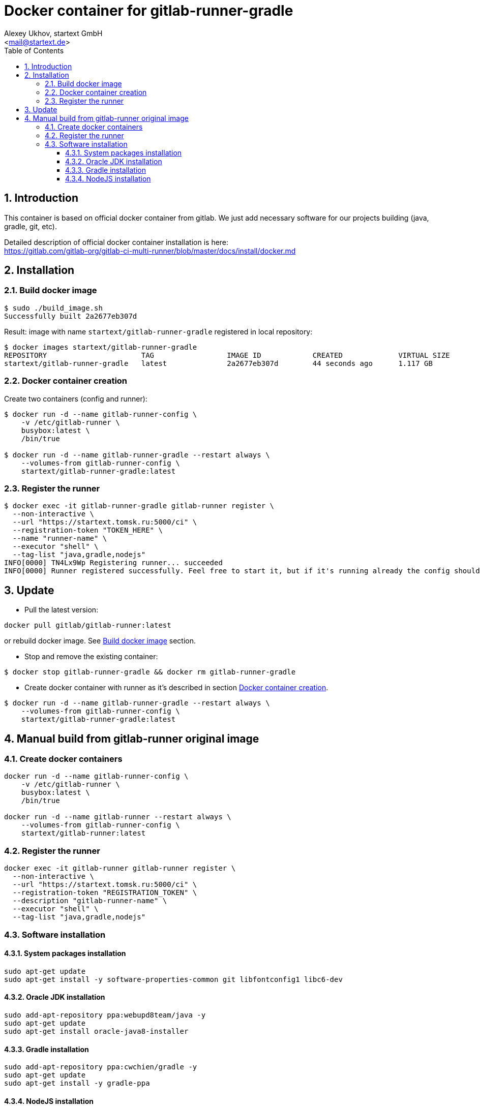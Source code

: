 = Docker container for gitlab-runner-gradle
v0.1, {localdate}
:author: Alexey Ukhov, startext GmbH
:email: <mail@startext.de>
:icons: font
:numbered:
:toc:
:toclevels: 3
:encoding: utf-8
:source-highlighter: coderay


== Introduction

This container is based on official docker container from gitlab.
We just add necessary software for our projects building (java, gradle, git, etc).

Detailed description of official docker container installation is here: +
https://gitlab.com/gitlab-org/gitlab-ci-multi-runner/blob/master/docs/install/docker.md

== Installation

[[build_docker_image]]
=== Build docker image

[source,bash]
----
$ sudo ./build_image.sh
Successfully built 2a2677eb307d
----

Result: image with name `startext/gitlab-runner-gradle` registered in local repository:

[source,bash]
----
$ docker images startext/gitlab-runner-gradle
REPOSITORY                      TAG                 IMAGE ID            CREATED             VIRTUAL SIZE
startext/gitlab-runner-gradle   latest              2a2677eb307d        44 seconds ago      1.117 GB
----

[[create_docker_container]]
=== Docker container creation

Create two containers (config and runner):

[source,bash]
----
$ docker run -d --name gitlab-runner-config \
    -v /etc/gitlab-runner \
    busybox:latest \
    /bin/true

$ docker run -d --name gitlab-runner-gradle --restart always \
    --volumes-from gitlab-runner-config \
    startext/gitlab-runner-gradle:latest
----

=== Register the runner

[source,bash]
----
$ docker exec -it gitlab-runner-gradle gitlab-runner register \
  --non-interactive \
  --url "https://startext.tomsk.ru:5000/ci" \
  --registration-token "TOKEN_HERE" \
  --name "runner-name" \
  --executor "shell" \
  --tag-list "java,gradle,nodejs"
INFO[0000] TN4Lx9Wp Registering runner... succeeded
INFO[0000] Runner registered successfully. Feel free to start it, but if it's running already the config should be automatically reloaded!
----

== Update

* Pull the latest version:
[source,bash]
----
docker pull gitlab/gitlab-runner:latest
----
or rebuild docker image. See <<build_docker_image>> section.

* Stop and remove the existing container:
[source,bash]
----
$ docker stop gitlab-runner-gradle && docker rm gitlab-runner-gradle
----
* Create docker container with runner as it's described in section <<create_docker_container>>.
[source,bash]
----
$ docker run -d --name gitlab-runner-gradle --restart always \
    --volumes-from gitlab-runner-config \
    startext/gitlab-runner-gradle:latest
----

== Manual build from gitlab-runner original image

=== Create docker containers

[source, bash]
----
docker run -d --name gitlab-runner-config \
    -v /etc/gitlab-runner \
    busybox:latest \
    /bin/true

docker run -d --name gitlab-runner --restart always \
    --volumes-from gitlab-runner-config \
    startext/gitlab-runner:latest
----

=== Register the runner

[source, bash]
----
docker exec -it gitlab-runner gitlab-runner register \
  --non-interactive \
  --url "https://startext.tomsk.ru:5000/ci" \
  --registration-token "REGISTRATION_TOKEN" \
  --description "gitlab-runner-name" \
  --executor "shell" \
  --tag-list "java,gradle,nodejs"
----

=== Software installation

==== System packages installation

[source,bash]
----
sudo apt-get update
sudo apt-get install -y software-properties-common git libfontconfig1 libc6-dev
----

==== Oracle JDK installation

[source,bash]
----
sudo add-apt-repository ppa:webupd8team/java -y
sudo apt-get update
sudo apt-get install oracle-java8-installer
----

==== Gradle installation
[source,bash]
----
sudo add-apt-repository ppa:cwchien/gradle -y
sudo apt-get update
sudo apt-get install -y gradle-ppa
----

==== NodeJS installation

[source,bash]
----
sudo curl -sL https://deb.nodesource.com/setup_5.x | sudo -E bash -
sudo apt-get install -y nodejs
sudo npm install -g npm
----
